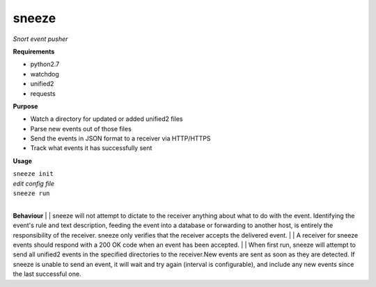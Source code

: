 ======
sneeze
======

*Snort event pusher*

**Requirements**

* python2.7
* watchdog
* unified2
* requests

**Purpose**

* Watch a directory for updated or added unified2 files
* Parse new events out of those files
* Send the events in JSON format to a receiver via HTTP/HTTPS
* Track what events it has successfully sent

**Usage**

| ``sneeze init``
| *edit config file*
| ``sneeze run``
| 
**Behaviour**
| 
| sneeze will not attempt to dictate to the receiver anything about what to do with the event. Identifying the event's rule and text description, feeding the event into a database or forwarding to another host, is entirely the responsibility of the receiver. sneeze only verifies that the receiver accepts the delivered event.
|
| A receiver for sneeze events should respond with a 200 OK code when an event has been accepted.
|
| When first run, sneeze will attempt to send all unified2 events in the specified directories to the receiver.New events are sent as soon as they are detected. If sneeze is unable to send an event, it will wait and try again (interval is configurable), and include any new events since the last successful one.
